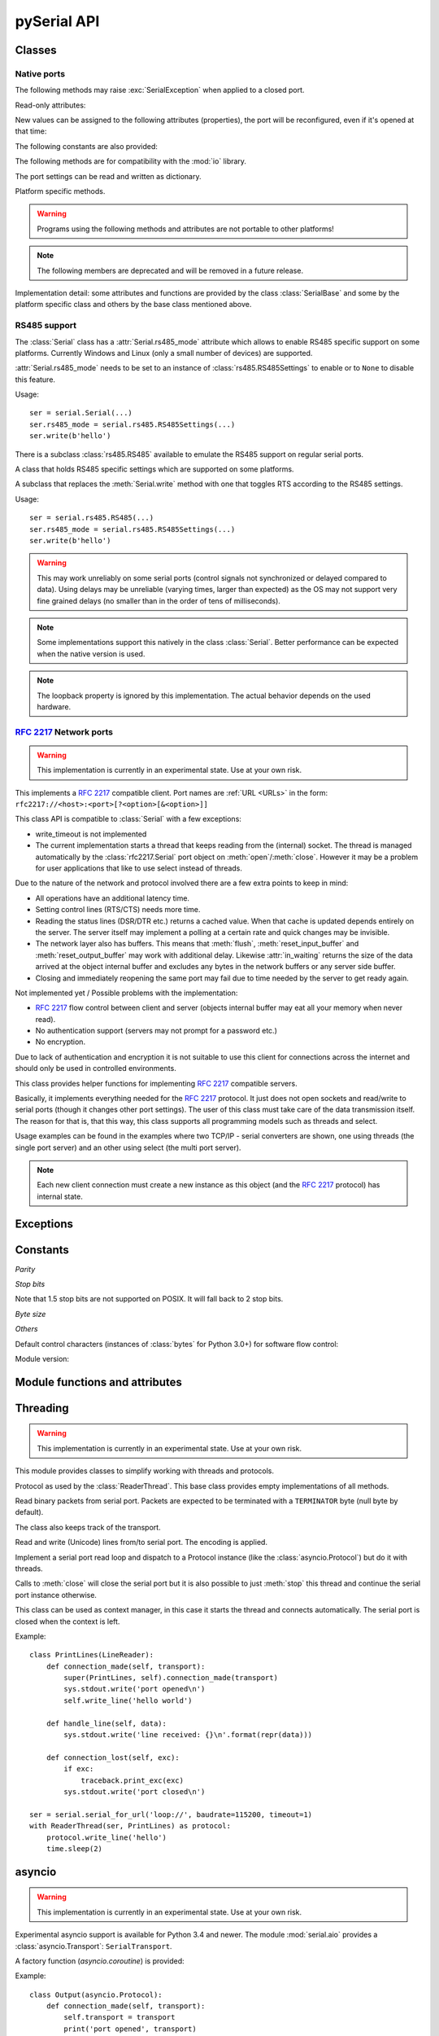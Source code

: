 ==============
 pySerial API
==============

.. module:: serial

Classes
=======

Native ports
------------

.. class:: Serial

    .. method:: __init__(port=None, baudrate=9600, bytesize=EIGHTBITS, parity=PARITY_NONE, stopbits=STOPBITS_ONE, timeout=None, xonxoff=False, rtscts=False, write_timeout=None, dsrdtr=False, inter_byte_timeout=None)

        :param port:
            Device name or :const:`None`.

        :param int baudrate:
            Baud rate such as 9600 or 115200 etc.

        :param bytesize:
            Number of data bits. Possible values:
            :const:`FIVEBITS`, :const:`SIXBITS`, :const:`SEVENBITS`,
            :const:`EIGHTBITS`

        :param parity:
            Enable parity checking. Possible values:
            :const:`PARITY_NONE`, :const:`PARITY_EVEN`, :const:`PARITY_ODD`
            :const:`PARITY_MARK`, :const:`PARITY_SPACE`

        :param stopbits:
            Number of stop bits. Possible values:
            :const:`STOPBITS_ONE`, :const:`STOPBITS_ONE_POINT_FIVE`,
            :const:`STOPBITS_TWO`

        :param float timeout:
            Set a read timeout value.

        :param bool xonxoff:
            Enable software flow control.

        :param bool rtscts:
            Enable hardware (RTS/CTS) flow control.

        :param bool dsrdtr:
            Enable hardware (DSR/DTR) flow control.

        :param float write_timeout:
            Set a write timeout value.

        :param float inter_byte_timeout:
            Inter-character timeout, :const:`None` to disable (default).

        :exception ValueError:
            Will be raised when parameter are out of range, e.g. baud rate, data bits.

        :exception SerialException:
            In case the device can not be found or can not be configured.


        The port is immediately opened on object creation, when a *port* is
        given. It is not opened when *port* is :const:`None` and a successive call
        to :meth:`open` will be needed.

        *port* is a device name: depending on operating system. e.g.
        ``/dev/ttyUSB0`` on GNU/Linux or ``COM3`` on Windows.

        The parameter *baudrate* can be one of the standard values:
        50, 75, 110, 134, 150, 200, 300, 600, 1200, 1800, 2400, 4800,
        9600, 19200, 38400, 57600, 115200.
        These are well supported on all platforms.

        Standard values above 115200, such as: 230400, 460800, 500000, 576000,
        921600, 1000000, 1152000, 1500000, 2000000, 2500000, 3000000, 3500000,
        4000000 also work on many platforms and devices.

        Non-standard values are also supported on some platforms (GNU/Linux, MAC
        OSX >= Tiger, Windows). Though, even on these platforms some serial
        ports may reject non-standard values.

        Possible values for the parameter *timeout*:

        - ``timeout = None``:  wait forever
        - ``timeout = 0``:     non-blocking mode (return immediately on read)
        - ``timeout = x``:     set timeout to ``x`` seconds (float allowed)

        Writes are blocking by default, unless *write_timeout* is set. For
        possible values refer to the list for *timeout* above.

        Note that enabling both flow control methods (*xonxoff* and *rtscts*)
        together may not be supported. It is common to use one of the methods
        at once, not both.

        *dsrdtr* is not supported by all platforms (silently ignored). Setting
        it to ``None`` has the effect that its state follows *rtscts*.

        Also consider using the function :func:`serial_for_url` instead of
        creating Serial instances directly.

        .. versionchanged:: 2.5
            *dsrdtr* now defaults to ``False`` (instead of *None*)

    .. method:: open()

        Open port.

    .. method:: close()

        Close port immediately.

    .. method:: __del__()

        Destructor, close port when serial port instance is freed.


    The following methods may raise :exc:`SerialException` when applied to a closed
    port.

    .. method:: read(size=1)

        :param size: Number of bytes to read.
        :return: Bytes read from the port.

        Read *size* bytes from the serial port. If a timeout is set it may
        return less characters as requested. With no timeout it will block
        until the requested number of bytes is read.

        .. versionchanged:: 2.5
            Returns an instance of :class:`bytes` when available (Python 2.6
            and newer) and :class:`str` otherwise.

    .. method:: write(data)

        :param data: Data to send.
        :return: Number of bytes written.
        :exception SerialTimeoutException:
            In case a write timeout is configured for the port and the time is
            exceeded.

        Write the bytes *data* to the port. This should be of type ``bytes``
        (or compatible such as ``bytearray`` or ``memoryview``). Unicode
        strings must be encoded (e.g. ``'hello'.encode('utf-8'``).

        .. versionchanged:: 2.5
            Accepts instances of :class:`bytes` and :class:`bytearray` when
            available (Python 2.6 and newer) and :class:`str` otherwise.

        .. versionchanged:: 2.5
            Write returned ``None`` in previous versions.

    .. method:: flush()

        Flush of file like objects. In this case, wait until all data is
        written.

    .. attribute:: in_waiting

        :getter: Get the number of bytes in the input buffer
        :type: int

        Return the number of bytes in the receive buffer.

        .. versionchanged:: 3.0 changed to property from ``inWaiting()``

    .. attribute:: out_waiting

        :getter: Get the number of bytes in the output buffer
        :platform: Posix
        :platform: Windows

        Return the number of bytes in the output buffer.

        .. versionchanged:: 2.7 (Posix support added)
        .. versionchanged:: 3.0 changed to property from ``outWaiting()``

    .. method:: reset_input_buffer()

        Flush input buffer, discarding all it's contents.

        .. versionchanged:: 3.0 renamed from ``flushInput()``

    .. method:: reset_output_buffer()

        Clear output buffer, aborting the current output and
        discarding all that is in the buffer.

        .. versionchanged:: 3.0 renamed from ``flushOutput()``

    .. method:: send_break(duration=0.25)

        :param duration: Time (float) to activate the BREAK condition.

        Send break condition. Timed, returns to idle state after given
        duration.


    .. attribute:: break_condition

        :getter: Get the current BREAK state
        :setter: Control the BREAK state
        :type: bool

        When set to ``True`` activate BREAK condition, else disable.
        Controls TXD. When active, no transmitting is possible.

    .. attribute:: rts

        :setter: Set the state of the RTS line
        :getter: Return the state of the RTS line
        :type: bool

        Set RTS line to specified logic level. It is possible to assign this
        value before opening the serial port, then the value is applied uppon
        :meth:`open`.

    .. attribute:: dtr

        :setter: Set the state of the DTR line
        :getter: Return the state of the DTR line
        :type: bool

        Set DTR line to specified logic level. It is possible to assign this
        value before opening the serial port, then the value is applied uppon
        :meth:`open`.

    Read-only attributes:

    .. attribute:: name

        :getter: Device name.

        .. versionadded:: 2.5

    .. attribute:: cts

        :getter: Get the state of the CTS line
        :type: bool

        Return the state of the CTS line.

    .. attribute:: dsr

        :getter: Get the state of the DSR line
        :type: bool

        Return the state of the DSR line.

    .. attribute:: ri

        :getter: Get the state of the RI line
        :type: bool

        Return the state of the RI line.

    .. attribute:: cd

        :getter: Get the state of the CD line
        :type: bool

        Return the state of the CD line


    New values can be assigned to the following attributes (properties), the
    port will be reconfigured, even if it's opened at that time:


    .. attribute:: port

        Read or write port. When the port is already open, it will be closed
        and reopened with the new setting.

    .. attribute:: baudrate

        :getter: Get current baud rate
        :setter: Set new baud rate
        :type: int

        Read or write current baud rate setting.

    .. attribute:: bytesize

        :getter: Get current byte size
        :setter: Set new byte size. Possible values:
            :const:`FIVEBITS`, :const:`SIXBITS`, :const:`SEVENBITS`,
            :const:`EIGHTBITS`
        :type: int

        Read or write current data byte size setting.

    .. attribute:: parity

        :getter: Get current parity setting
        :setter: Set new parity mode. Possible values:
            :const:`PARITY_NONE`, :const:`PARITY_EVEN`, :const:`PARITY_ODD`
            :const:`PARITY_MARK`, :const:`PARITY_SPACE`

        Read or write current parity setting.

    .. attribute:: stopbits

        :getter: Get current stop bit setting
        :setter: Set new stop bit setting. Possible values:
            :const:`STOPBITS_ONE`, :const:`STOPBITS_ONE_POINT_FIVE`,
            :const:`STOPBITS_TWO`

        Read or write current stop bit width setting.

    .. attribute:: timeout

        :getter: Get current read timeout setting
        :setter: Set read timeout
        :type: float (seconds)

        Read or write current read timeout setting.

    .. attribute:: write_timeout

        :getter: Get current write timeout setting
        :setter: Set write timeout
        :type: float (seconds)

        Read or write current write timeout setting.

        .. versionchanged:: 3.0 renamed from ``writeTimeout``

    .. attribute:: inter_byte_timeout

        :getter: Get current inter byte timeout setting
        :setter: Disable (``None``) or enable the inter byte timeout
        :type: float or None

        Read or write current inter byte timeout setting.

        .. versionchanged:: 3.0 renamed from ``interCharTimeout``

    .. attribute:: xonxoff

        :getter: Get current software flow control setting
        :setter: Enable or disable software flow control
        :type: bool

        Read or write current software flow control rate setting.

    .. attribute:: rtscts

        :getter: Get current hardware flow control setting
        :setter: Enable or disable hardware flow control
        :type: bool

        Read or write current hardware flow control setting.

    .. attribute:: dsrdtr

        :getter: Get current hardware flow control setting
        :setter: Enable or disable hardware flow control
        :type: bool

        Read or write current hardware flow control setting.

    .. attribute:: rs485_mode

        :getter: Get the current RS485 settings
        :setter: Disable (``None``) or enable the RS485 settings
        :type: :class:`rs485.RS485Settings` or ``None``
        :platform: Posix (Linux, limited set of hardware)
        :platform: Windows (RTS on TX only possible)

        Attribute to configure RS485 support. When set to an instance of
        :class:`rs485.RS485Settings` and supported by OS, RTS will be active
        when data is sent and inactive otherwise (for reception). The
        :class:`rs485.RS485Settings` class provides additional settings
        supported on some platforms.

        .. versionadded:: 3.0


    The following constants are also provided:

    .. attribute:: BAUDRATES

        A list of valid baud rates. The list may be incomplete such that higher
        baud rates may be supported by the device and that values in between the
        standard baud rates are supported. (Read Only).

    .. attribute:: BYTESIZES

        A list of valid byte sizes for the device (Read Only).

    .. attribute:: PARITIES

        A list of valid parities for the device (Read Only).

    .. attribute:: STOPBITS

        A list of valid stop bit widths for the device (Read Only).


    The following methods are for compatibility with the :mod:`io` library.

    .. method:: readable()

        :return: True

        .. versionadded:: 2.5

    .. method:: writable()

        :return: True

        .. versionadded:: 2.5

    .. method:: seekable()

        :return: False

        .. versionadded:: 2.5

    .. method:: readinto(b)

        :param b: bytearray or array instance
        :return: Number of byte read

        Read up to len(b) bytes into :class:`bytearray` *b* and return the
        number of bytes read.

        .. versionadded:: 2.5

    The port settings can be read and written as dictionary.

    .. method:: get_settings()

        :return: a dictionary with current port settings.

        Get a dictionary with port settings. This is useful to backup the
        current settings so that a later point in time they can be restored
        using :meth:`apply_settings`.

        Note that control lines (RTS/DTR) are part of the settings.

        .. versionadded:: 2.5

    .. method:: apply_settings(d)

        :param d: a dictionary with port settings.

        Applies a dictionary that was created by :meth:`get_settings`. Only
        changes are applied and when a key is missing it means that the setting
        stays unchanged.

        Note that control lines (RTS/DTR) are not changed.

        .. versionadded:: 2.5

    Platform specific methods.

    .. warning:: Programs using the following methods and attributes are not
                 portable to other platforms!

    .. method:: nonblocking()

        :platform: Posix

        Configure the device for nonblocking operation. This can be useful if
        the port is used with :mod:`select`. Note that :attr:`timeout` must
        also be set to ``0``

    .. method:: fileno()

        :platform: Posix
        :return: File descriptor.

        Return file descriptor number for the port that is opened by this object.
        It is useful when serial ports are used with :mod:`select`.

    .. method:: set_input_flow_control(enable)

        :platform: Posix
        :param enable: Set flow control state.

        Manually control flow - when software flow control is enabled.

        This will send XON (true) and XOFF (false) to the other device.

        .. versionadded:: 2.7 (Posix support added)
        .. versionchanged:: 3.0 renamed from ``flowControlOut``

    .. method:: set_output_flow_control(enable)

        :platform: Posix (HW and SW flow control)
        :platform: Windows (SW flow control only)
        :param enable: Set flow control state.

        Manually control flow of outgoing data - when hardware or software flow
        control is enabled.

        Sending will be suspended when called with ``False`` and enabled when
        called with ``True``.

        .. versionchanged:: 2.7 (renamed on Posix, function was called ``flowControl``)
        .. versionchanged:: 3.0 renamed from ``setXON``



    .. note:: The following members are deprecated and will be removed in a
              future release.

    .. attribute:: portstr

        .. deprecated:: 2.5 use :attr:`name` instead

    .. method:: inWaiting()

        .. deprecated:: 3.0 see :attr:`in_waiting`

    .. attribute:: writeTimeout

        .. deprecated:: 3.0 see :attr:`write_timeout`

    .. attribute:: interCharTimeout

        .. deprecated:: 3.0 see :attr:`inter_byte_timeout`

    .. method:: sendBreak(duration=0.25)

        .. deprecated:: 3.0 see :meth:`send_break`

    .. method:: flushInput()

        .. deprecated:: 3.0 see :meth:`reset_input_buffer`

    .. method:: flushOutput()

        .. deprecated:: 3.0 see :meth:`reset_output_buffer`

    .. method:: setBreak(level=True)

        .. deprecated:: 3.0 see :attr:`break_condition`

    .. method:: setRTS(level=True)

        .. deprecated:: 3.0 see :attr:`rts`

    .. method:: setDTR(level=True)

        .. deprecated:: 3.0 see :attr:`dtr`

    .. method:: getCTS()

        .. deprecated:: 3.0 see :attr:`cts`

    .. method:: getDSR()

        .. deprecated:: 3.0 see :attr:`dsr`

    .. method:: getRI()

        .. deprecated:: 3.0 see :attr:`ri`

    .. method:: getCD()

        .. deprecated:: 3.0 see :attr:`cd`

    .. method:: getSettingsDict()

        .. deprecated:: 3.0 see :meth:`get_settings`

    .. method:: applySettingsDict(d)

        .. deprecated:: 3.0 see :meth:`apply_settings`

    .. method:: outWaiting()

        .. deprecated:: 3.0 see :attr:`out_waiting`

    .. method:: setXON(level=True)

        .. deprecated:: 3.0 see :meth:`set_output_flow_control`

    .. method:: flowControlOut(enable)

        .. deprecated:: 3.0 see :meth:`set_input_flow_control`

    .. attribute:: rtsToggle

        :platform: Windows

        Attribute to configure RTS toggle control setting. When enabled and
        supported by OS, RTS will be active when data is available and inactive
        if no data is available.

        .. versionadded:: 2.6
        .. versionchanged:: 3.0 (removed, see :attr:`rs485_mode` instead)


Implementation detail: some attributes and functions are provided by the
class :class:`SerialBase` and some by the platform specific class and
others by the base class mentioned above.

RS485 support
-------------
The :class:`Serial` class has a :attr:`Serial.rs485_mode` attribute which allows to
enable RS485 specific support on some platforms. Currently Windows and Linux
(only a small number of devices) are supported.

:attr:`Serial.rs485_mode` needs to be set to an instance of
:class:`rs485.RS485Settings` to enable or to ``None`` to disable this feature.

Usage::

    ser = serial.Serial(...)
    ser.rs485_mode = serial.rs485.RS485Settings(...)
    ser.write(b'hello')

There is a subclass :class:`rs485.RS485` available to emulate the RS485 support
on regular serial ports.


.. class:: rs485.RS485Settings

    A class that holds RS485 specific settings which are supported on
    some platforms.

    .. versionadded:: 3.0

    .. method:: __init__(rts_level_for_tx=True, rts_level_for_rx=False, loopback=False, delay_before_tx=None, delay_before_rx=None):

        :param bool rts_level_for_tx:
            RTS level for transmission

        :param bool rts_level_for_rx:
            RTS level for reception

        :param bool loopback:
            When set to ``True`` transmitted data is also received.

        :param float delay_before_tx:
            Delay after setting RTS but before transmission starts

        :param float delay_before_rx:
            Delay after transmission ends and resetting RTS

    .. attribute:: rts_level_for_tx

            RTS level for transmission.

    .. attribute:: rts_level_for_rx

            RTS level for reception.

    .. attribute:: loopback

            When set to ``True`` transmitted data is also received.

    .. attribute:: delay_before_tx

            Delay after setting RTS but before transmission starts (seconds as float).

    .. attribute:: delay_before_rx

            Delay after transmission ends and resetting RTS (seconds as float).


.. class:: rs485.RS485

    A subclass that replaces the :meth:`Serial.write` method with one that toggles RTS
    according to the RS485 settings.

    Usage::

        ser = serial.rs485.RS485(...)
        ser.rs485_mode = serial.rs485.RS485Settings(...)
        ser.write(b'hello')

    .. warning:: This may work unreliably on some serial ports (control signals not
        synchronized or delayed compared to data). Using delays may be unreliable
        (varying times, larger than expected) as the OS may not support very fine
        grained delays (no smaller than in the order of tens of milliseconds).

    .. note:: Some implementations support this natively in the class
        :class:`Serial`. Better performance can be expected when the native version
        is used.

    .. note:: The loopback property is ignored by this implementation. The actual
        behavior depends on the used hardware.




:rfc:`2217` Network ports
-------------------------

.. warning:: This implementation is currently in an experimental state. Use
    at your own risk.

.. class:: rfc2217.Serial

    This implements a :rfc:`2217` compatible client. Port names are :ref:`URL
    <URLs>` in the form: ``rfc2217://<host>:<port>[?<option>[&<option>]]``

    This class API is compatible to :class:`Serial` with a few exceptions:

    - write_timeout is not implemented
    - The current implementation starts a thread that keeps reading from the
      (internal) socket. The thread is managed automatically by the
      :class:`rfc2217.Serial` port object on :meth:`open`/:meth:`close`.
      However it may be a problem for user applications that like to use select
      instead of threads.

    Due to the nature of the network and protocol involved there are a few
    extra points to keep in mind:

    - All operations have an additional latency time.
    - Setting control lines (RTS/CTS) needs more time.
    - Reading the status lines (DSR/DTR etc.) returns a cached value. When that
      cache is updated depends entirely on the server. The server itself may
      implement a polling at a certain rate and quick changes may be invisible.
    - The network layer also has buffers. This means that :meth:`flush`,
      :meth:`reset_input_buffer` and :meth:`reset_output_buffer` may work with
      additional delay.  Likewise :attr:`in_waiting` returns the size of the
      data arrived at the object internal buffer and excludes any bytes in the
      network buffers or any server side buffer.
    - Closing and immediately reopening the same port may fail due to time
      needed by the server to get ready again.

    Not implemented yet / Possible problems with the implementation:

    - :rfc:`2217` flow control between client and server (objects internal
      buffer may eat all your memory when never read).
    - No authentication support (servers may not prompt for a password etc.)
    - No encryption.

    Due to lack of authentication and encryption it is not suitable to use this
    client for connections across the internet and should only be used in
    controlled environments.

    .. versionadded:: 2.5


.. class:: rfc2217.PortManager

    This class provides helper functions for implementing :rfc:`2217`
    compatible servers.

    Basically, it implements everything needed for the :rfc:`2217` protocol.
    It just does not open sockets and read/write to serial ports (though it
    changes other port settings). The user of this class must take care of the
    data transmission itself. The reason for that is, that this way, this class
    supports all programming models such as threads and select.

    Usage examples can be found in the examples where two TCP/IP - serial
    converters are shown, one using threads (the single port server) and an
    other using select (the multi port server).

    .. note:: Each new client connection must create a new instance as this
              object (and the :rfc:`2217` protocol) has internal state.

    .. method:: __init__(serial_port, connection, debug_output=False)

        :param serial_port: a :class:`Serial` instance that is managed.
        :param connection: an object implementing :meth:`write`, used to write
            to the network.
        :param debug_output: enables debug messages: a :class:`logging.Logger`
            instance or None.

        Initializes the Manager and starts negotiating with client in Telnet
        and :rfc:`2217` protocol. The negotiation starts immediately so that
        the class should be instantiated in the moment the client connects.

        The *serial_port* can be controlled by :rfc:`2217` commands. This
        object will modify the port settings (baud rate etc.) and control lines
        (RTS/DTR) send BREAK etc. when the corresponding commands are found by
        the :meth:`filter` method.

        The *connection* object must implement a :meth:`write(data)` function.
        This function must ensure that *data* is written at once (no user data
        mixed in, i.e. it must be thread-safe). All data must be sent in its
        raw form (:meth:`escape` must not be used) as it is used to send Telnet
        and :rfc:`2217` control commands.

        For diagnostics of the connection or the implementation, *debug_output*
        can be set to an instance of a :class:`logging.Logger` (e.g.
        ``logging.getLogger('rfc2217.server')``). The caller should configure
        the logger using ``setLevel`` for the desired detail level of the logs.

    .. method:: escape(data)

        :param data: data to be sent over the network.
        :return: data, escaped for Telnet/:rfc:`2217`

        A generator that escapes all data to be compatible with :rfc:`2217`.
        Implementors of servers should use this function to process all data
        sent over the network.

        The function returns a generator which can be used in ``for`` loops.
        It can be converted to bytes using :func:`serial.to_bytes`.

    .. method:: filter(data)

        :param data: data read from the network, including Telnet and
            :rfc:`2217` controls.
        :return: data, free from Telnet and :rfc:`2217` controls.

        A generator that filters and processes all data related to :rfc:`2217`.
        Implementors of servers should use this function to process all data
        received from the network.

        The function returns a generator which can be used in ``for`` loops.
        It can be converted to bytes using :func:`serial.to_bytes`.

    .. method:: check_modem_lines(force_notification=False)

        :param force_notification: Set to false. Parameter is for internal use.

        This function needs to be called periodically (e.g. every second) when
        the server wants to send NOTIFY_MODEMSTATE messages. This is required
        to support the client for reading CTS/DSR/RI/CD status lines.

        The function reads the status line and issues the notifications
        automatically.

    .. versionadded:: 2.5

.. seealso::

   :rfc:`2217` - Telnet Com Port Control Option


Exceptions
==========

.. exception:: SerialException

    Base class for serial port exceptions.

    .. versionchanged:: 2.5
        Now derives from :exc:`IOError` instead of :exc:`Exception`

.. exception:: SerialTimeoutException

    Exception that is raised on write timeouts.


Constants
=========

*Parity*

.. data:: PARITY_NONE
.. data:: PARITY_EVEN
.. data:: PARITY_ODD
.. data:: PARITY_MARK
.. data:: PARITY_SPACE

*Stop bits*

.. data:: STOPBITS_ONE
.. data:: STOPBITS_ONE_POINT_FIVE
.. data:: STOPBITS_TWO

Note that 1.5 stop bits are not supported on POSIX. It will fall back to 2 stop
bits.

*Byte size*

.. data:: FIVEBITS
.. data:: SIXBITS
.. data:: SEVENBITS
.. data:: EIGHTBITS


*Others*

Default control characters (instances of :class:`bytes` for Python 3.0+) for
software flow control:

.. data:: XON
.. data:: XOFF

Module version:

.. data:: VERSION

    A string indicating the pySerial version, such as ``3.0``.

    .. versionadded:: 2.3


Module functions and attributes
===============================

.. function:: device(number)

    .. versionchanged:: 3.0 removed, use ``serial.tools.list_ports`` instead


.. function:: serial_for_url(url, \*args, \*\*kwargs)

    :param url: Device name, number or :ref:`URL <URLs>`
    :param do_not_open: When set to true, the serial port is not opened.
    :return: an instance of :class:`Serial` or a compatible object.

    Get a native or a :rfc:`2217` implementation of the Serial class, depending
    on port/url. This factory function is useful when an application wants
    to support both, local ports and remote ports. There is also support
    for other types, see :ref:`URL <URLs>` section.

    The port is not opened when a keyword parameter called *do_not_open* is
    given and true, by default it is opened.

    .. versionadded:: 2.5


.. attribute:: protocol_handler_packages

    This attribute is a list of package names (strings) that is searched for
    protocol handlers.

    e.g. we want to support a URL ``foobar://``. A module
    ``my_handlers.protocol_foobar`` is provided by the user::

        serial.protocol_handler_packages.append("my_handlers")
        s = serial.serial_for_url("foobar://")

    For an URL starting with ``XY://`` is the function :func:`serial_for_url`
    attempts to import ``PACKAGE.protocol_XY`` with each candidate for
    ``PACKAGE`` from this list.

    .. versionadded:: 2.6


.. function:: to_bytes(sequence)

    :param sequence: String or list of integers
    :returns: an instance of ``bytes``

    Convert a sequence to a ``bytes`` type. This is used to write code that is
    compatible to Python 2.x and 3.x.

    In Python versions prior 3.x, ``bytes`` is a subclass of str. They convert
    ``str([17])`` to ``'[17]'`` instead of ``'\x11'`` so a simple
    ``bytes(sequence)`` doesn't work for all versions of Python.

    This function is used internally and in the unit tests.

    .. versionadded:: 2.5

.. function:: iterbytes(b)

    :param b: bytes, bytearray or memoryview
    :returns: a generator that yields bytes

    Some versions of Python (3.x) would return integers instead of bytes when
    looping over an instance of ``bytes``.  This helper function ensures that
    bytes are returned.

    .. versionadded:: 3.0


Threading
=========

.. module:: serial.threaded
.. versionadded:: 3.0

.. warning:: This implementation is currently in an experimental state. Use
    at your own risk.

This module provides classes to simplify working with threads and protocols.

.. class::  Protocol

    Protocol as used by the :class:`ReaderThread`. This base class provides empty
    implementations of all methods.


    .. method:: connection_made(transport)

        :param transport: instance used to write to serial port.

        Called when reader thread is started.

    .. method:: data_received(data)

        :param data: received bytes

        Called with snippets received from the serial port.

    .. method:: connection_lost(exc)

        :param exc: Exception if connection was terminated by error else ``None``

        Called when the serial port is closed or the reader loop terminated
        otherwise.

.. class:: Packetizer(Protocol)

    Read binary packets from serial port. Packets are expected to be terminated
    with a ``TERMINATOR`` byte (null byte by default).

    The class also keeps track of the transport.

    .. attribute:: TERMINATOR = b'\\0'

    .. method:: __init__()

    .. method:: connection_made(transport)

        Store transport

    .. method:: connection_lost(exc)

        Forget transport

    .. method:: data_received(data)

        Buffer received data and search for ``TERMINATOR``, when found,
        call :meth:`handle_packet`.

    .. method:: handle_packet(packet)

        Process packets - to be overridden by subclassing.


.. class:: LineReader(Packetizer)

    Read and write (Unicode) lines from/to serial port.
    The encoding is applied.


    .. attribute:: TERMINATOR = b'\\r\\n'
    .. attribute:: ENCODING = 'utf-8'
    .. attribute:: UNICODE_HANDLING = 'replace'

    .. method:: handle_packet(packet)

    .. method:: handle_line(line)

        :param line: Unicode string with one line (excluding line terminator)

        Process one line - to be overridden by subclassing.

    .. method:: write_line(text)

        :param text: Unicode string with one line (excluding line terminator)

        Write text to the transport. ``text`` is a Unicode string and the encoding
        is applied before sending ans also the newline is append.


.. class:: ReaderThread(threading.Thread)

    Implement a serial port read loop and dispatch to a Protocol instance (like
    the :class:`asyncio.Protocol`) but do it with threads.

    Calls to :meth:`close` will close the serial port but it is also possible to just
    :meth:`stop` this thread and continue the serial port instance otherwise.

    .. method:: __init__(serial_instance, protocol_factory)

        :param serial_instance: serial port instance (opened) to be used.
        :param protocol_factory: a callable that returns a Protocol instance

        Initialize thread.

        Note that the ``serial_instance`` timeout is set to one second!
        Other settings are not changed.

    .. method:: stop()

        Stop the reader thread.

    .. method:: run()

        The actual reader loop driven by the thread. It calls
        :meth:`Protocol.connection_made`, reads from the serial port calling
        :meth:`Protocol.data_received` and finally calling :meth:`Protocol.connection_lost`
        when :meth:`close` is called or an error occurs.

    .. method:: write(data)

        Thread safe writing (uses lock).

    .. method:: close()

        Close the serial port and exit reader thread, calls :meth:`stop` (uses lock).

    .. method:: connect()

        Wait until connection is set up and return the transport and protocol
        instances.


    This class can be used as context manager, in this case it starts
    the thread and connects automatically. The serial port is closed
    when the context is left.

    .. method:: __enter__()

        :returns: protocol

        Connect and return protocol instance.

    .. method:: __exit__(exc_type, exc_val, exc_tb)

        Closes serial port.

Example::

    class PrintLines(LineReader):
        def connection_made(self, transport):
            super(PrintLines, self).connection_made(transport)
            sys.stdout.write('port opened\n')
            self.write_line('hello world')

        def handle_line(self, data):
            sys.stdout.write('line received: {}\n'.format(repr(data)))

        def connection_lost(self, exc):
            if exc:
                traceback.print_exc(exc)
            sys.stdout.write('port closed\n')

    ser = serial.serial_for_url('loop://', baudrate=115200, timeout=1)
    with ReaderThread(ser, PrintLines) as protocol:
        protocol.write_line('hello')
        time.sleep(2)


asyncio
=======

.. module:: serial.aio

.. warning:: This implementation is currently in an experimental state. Use
    at your own risk.

Experimental asyncio support is available for Python 3.4 and newer. The module
:mod:`serial.aio` provides a :class:`asyncio.Transport`:
``SerialTransport``.


A factory function (`asyncio.coroutine`) is provided:

.. function:: create_serial_connection(loop, protocol_factory, \*args, \*\*kwargs)

    :param loop: The event handler
    :param protocol_factory: Factory function for a :class:`asyncio.Protocol`
    :param args: Passed to the :class:`serial.Serial` init function
    :param kwargs: Passed to the :class:`serial.Serial` init function
    :platform: Posix

    Get a connection making coroutine.

Example::

    class Output(asyncio.Protocol):
        def connection_made(self, transport):
            self.transport = transport
            print('port opened', transport)
            transport.serial.rts = False
            transport.write(b'hello world\n')

        def data_received(self, data):
            print('data received', repr(data))
            self.transport.close()

        def connection_lost(self, exc):
            print('port closed')
            asyncio.get_event_loop().stop()

    loop = asyncio.get_event_loop()
    coro = serial.aio.create_serial_connection(loop, Output, '/dev/ttyUSB0', baudrate=115200)
    loop.run_until_complete(coro)
    loop.run_forever()
    loop.close()

